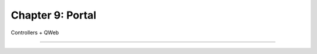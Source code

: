 =================
Chapter 9: Portal
=================

Controllers + QWeb

----

.. todo: add incentive for next chapter
